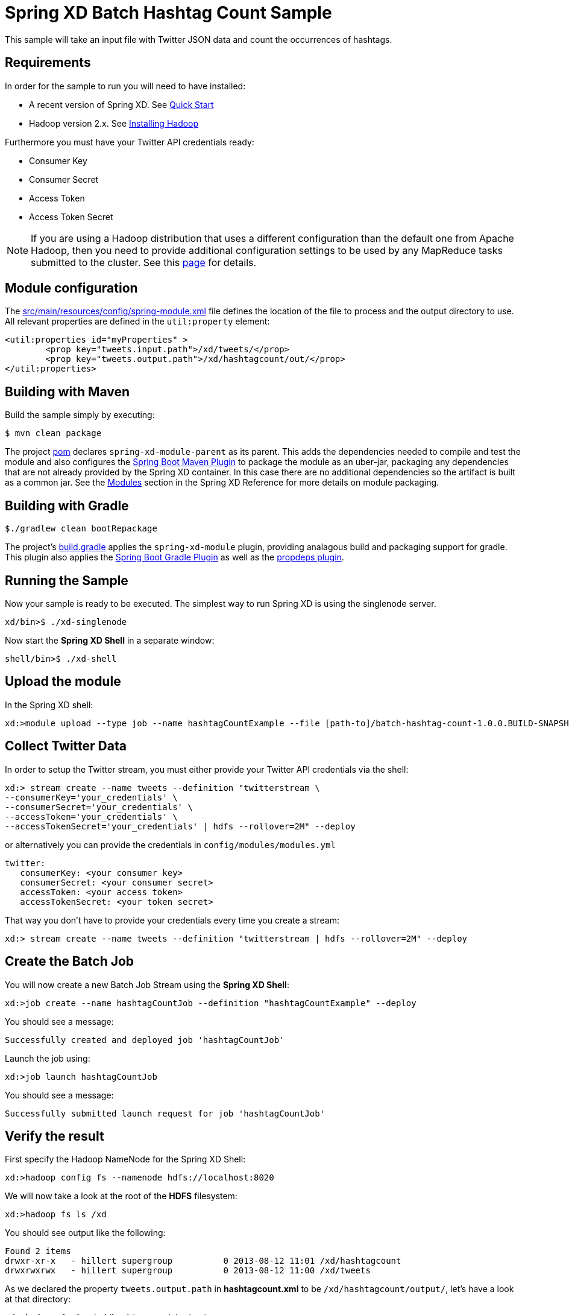 Spring XD Batch Hashtag Count Sample
====================================

This sample will take an input file with Twitter JSON data and count the occurrences of hashtags.

## Requirements

In order for the sample to run you will need to have installed:

* A recent version of Spring XD. See link:https://projects.spring.io/spring-xd/#quick-start/[Quick Start]
* Hadoop version 2.x. See link:https://docs.spring.io/spring-xd/docs/current-SNAPSHOT/reference/html/#installing-hadoop[Installing Hadoop]

Furthermore you must have your Twitter API credentials ready:

* Consumer Key
* Consumer Secret
* Access Token
* Access Token Secret

NOTE: If you are using a Hadoop distribution that uses a different configuration than the default one from Apache Hadoop, then you need to provide additional configuration settings to be used by any MapReduce tasks submitted to the cluster. See this link:../hadoop-config/README.asciidoc[page] for details.

## Module configuration

The link:src/main/resources/config/spring-module.xml[] file defines the location of the file to process and the output directory to use.  All relevant properties are defined in the `util:property` element:

	<util:properties id="myProperties" >
		<prop key="tweets.input.path">/xd/tweets/</prop>
		<prop key="tweets.output.path">/xd/hashtagcount/out/</prop>
	</util:properties>

## Building with Maven

Build the sample simply by executing:

	$ mvn clean package

The project link:https://github.com/spring-projects/spring-xd-samples/blob/master/batch-hashtag-count/pom.xml[pom] declares `spring-xd-module-parent` as its parent. This adds the dependencies needed to compile and test the module and also configures the link:https://docs.spring.io/spring-boot/docs/current/reference/html/build-tool-plugins-maven-plugin.html[Spring Boot Maven Plugin] to package the module as an uber-jar, packaging any dependencies that are not already provided by the Spring XD container. In this case there are no additional dependencies so the artifact is built as a common jar. See the link:https://docs.spring.io/spring-xd/docs/current/reference/html/#modules[Modules] section in the Spring XD Reference for more details on module packaging.

## Building with Gradle

	$./gradlew clean bootRepackage

The project's link:https://github.com/spring-projects/spring-xd-samples/blob/master/batch-hashtag-count/build.gradle[build.gradle] applies the `spring-xd-module` plugin, providing analagous build and packaging support for gradle. This plugin also applies the link:https://docs.spring.io/spring-boot/docs/current-SNAPSHOT/reference/html/build-tool-plugins-gradle-plugin.html[Spring Boot Gradle Plugin] as well as the link:https://github.com/spring-projects/gradle-plugins/tree/master/propdeps-plugin[propdeps plugin]. 

## Running the Sample

Now your sample is ready to be executed.  The simplest way to run Spring XD is using the singlenode server.

	xd/bin>$ ./xd-singlenode

Now start the *Spring XD Shell* in a separate window:

	shell/bin>$ ./xd-shell

## Upload the module

In the Spring XD shell:

    xd:>module upload --type job --name hashtagCountExample --file [path-to]/batch-hashtag-count-1.0.0.BUILD-SNAPSHOT.jar

## Collect Twitter Data

In order to setup the Twitter stream, you must either provide your Twitter API credentials via the shell:

```
xd:> stream create --name tweets --definition "twitterstream \
--consumerKey='your_credentials' \
--consumerSecret='your_credentials' \
--accessToken='your_credentials' \
--accessTokenSecret='your_credentials' | hdfs --rollover=2M" --deploy
```

or alternatively you can provide the credentials in `config/modules/modules.yml`

```
twitter:
   consumerKey: <your consumer key>
   consumerSecret: <your consumer secret>
   accessToken: <your access token>
   accessTokenSecret: <your token secret>
```

That way you don't have to provide your credentials every time you create a stream:

	xd:> stream create --name tweets --definition "twitterstream | hdfs --rollover=2M" --deploy

## Create the Batch Job

You will now create a new Batch Job Stream using the *Spring XD Shell*:

	xd:>job create --name hashtagCountJob --definition "hashtagCountExample" --deploy

You should see a message:

	Successfully created and deployed job 'hashtagCountJob'

Launch the job using:

	xd:>job launch hashtagCountJob

You should see a message:

	Successfully submitted launch request for job 'hashtagCountJob'


## Verify the result

First specify the Hadoop NameNode for the Spring XD Shell:

	xd:>hadoop config fs --namenode hdfs://localhost:8020
	
We will now take a look at the root of the *HDFS* filesystem:
	
	xd:>hadoop fs ls /xd

You should see output like the following:

	Found 2 items
	drwxr-xr-x   - hillert supergroup          0 2013-08-12 11:01 /xd/hashtagcount
	drwxrwxrwx   - hillert supergroup          0 2013-08-12 11:00 /xd/tweets

As we declared the property `tweets.output.path` in **hashtagcount.xml** to be `/xd/hashtagcount/output/`, let's have a look at that directory:

	xd:>hadoop fs ls /xd/hashtagcount/output
	Found 2 items
	-rw-r--r--   3 hillert supergroup          0 2013-08-10 00:07 /xd/hashtagcount/output/_SUCCESS
	-rw-r--r--   3 hillert supergroup      31752 2013-08-10 00:07 /xd/hashtagcount/output/part-r-00000

Finally, executing:

	xd:>hadoop fs cat /xd/hashtagcount/output/part-r-00000

should yield a long list of hashtags, indicating the number of occurrences within the provided input of Twitter data.
